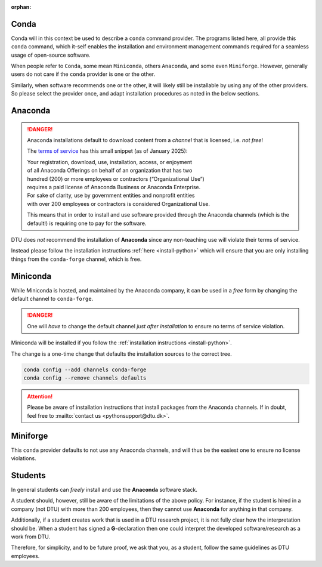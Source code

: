 :orphan:

.. _rec-conda:

Conda
=====

Conda will in this context be used to describe a ``conda`` command provider.
The programs listed here, all provide this ``conda`` command, which it-self enables
the installation and environment management commands required for a seamless
usage of open-source software.

When people refer to ``Conda``, some mean ``Miniconda``, others ``Anaconda``, and some
even ``Miniforge``.
However, generally users do not care if the ``conda`` provider is one or the other.

Similarly, when software recommends one or the other, it will likely still be installable
by using any of the other providers. So please select the provider once, and adapt
installation procedures as noted in the below sections.


.. _rec-conda-anaconda:

Anaconda
========

.. danger::

   Anaconda installations default to download content from
   a *channel* that is licensed, i.e. *not free*!

   The `terms of service <https://legal.anaconda.com/policies/en/>`__
   has this small snippet (as of January 2025):

   | Your registration, download, use, installation, access, or enjoyment
   | of all Anaconda Offerings on behalf of an organization that has two
   | hundred (200) or more employees or contractors (“Organizational Use”)
   | requires a paid license of Anaconda Business or Anaconda Enterprise.
   | For sake of clarity, use by government entities and nonprofit entities
   | with over 200 employees or contractors is considered Organizational Use.

   This means that in order to install and use software provided through the
   Anaconda channels (which is the default!) is requiring one to pay for the
   software.

DTU does *not* recommend the installation of **Anaconda** since any non-teaching
use will violate their terms of service.

Instead please follow the installation instructions :ref:`here <install-python>`
which will ensure that you are only installing things from the ``conda-forge`` channel,
which is free.



.. _rec-conda-miniconda:

Miniconda
=========

While Miniconda is hosted, and maintained by the Anaconda company, it can be used
in a *free* form by changing the default channel to ``conda-forge``.

.. danger::

   One will *have* to change the default channel *just after installation*
   to ensure no terms of service violation.


Miniconda will be installed if you follow the
:ref:`installation instructions <install-python>`.

The change is a one-time change that defaults the installation sources to the
correct tree.

.. code-block:: shell

   conda config --add channels conda-forge
   conda config --remove channels defaults

.. attention::

   Please be aware of installation instructions that install packages
   from the Anaconda channels. If in doubt, feel free to
   :mailto:`contact us <pythonsupport@dtu.dk>`.



.. _rec-conda-miniforge:

Miniforge
===============================================

This ``conda`` provider defaults to not use any Anaconda channels, and will
thus be the easiest one to ensure no license violations.



.. _rec-conda-students:

Students
========

In general students can *freely* install and use the **Anaconda** software stack.

A student should, however, still be aware of the limitations of the above policy.
For instance, if the student is hired in a company (not DTU) with more than
200 employees, then they cannot use **Anaconda** for anything in that company.


Additionally, if a student creates work that is used in a DTU research project, it is
not fully clear how the interpretation should be. When a student has
signed a **G**-declaration then one could interpret the developed software/research as
a work from DTU.

Therefore, for simplicity, and to be future proof, we ask that you, as a student,
follow the same guidelines as DTU employees.

